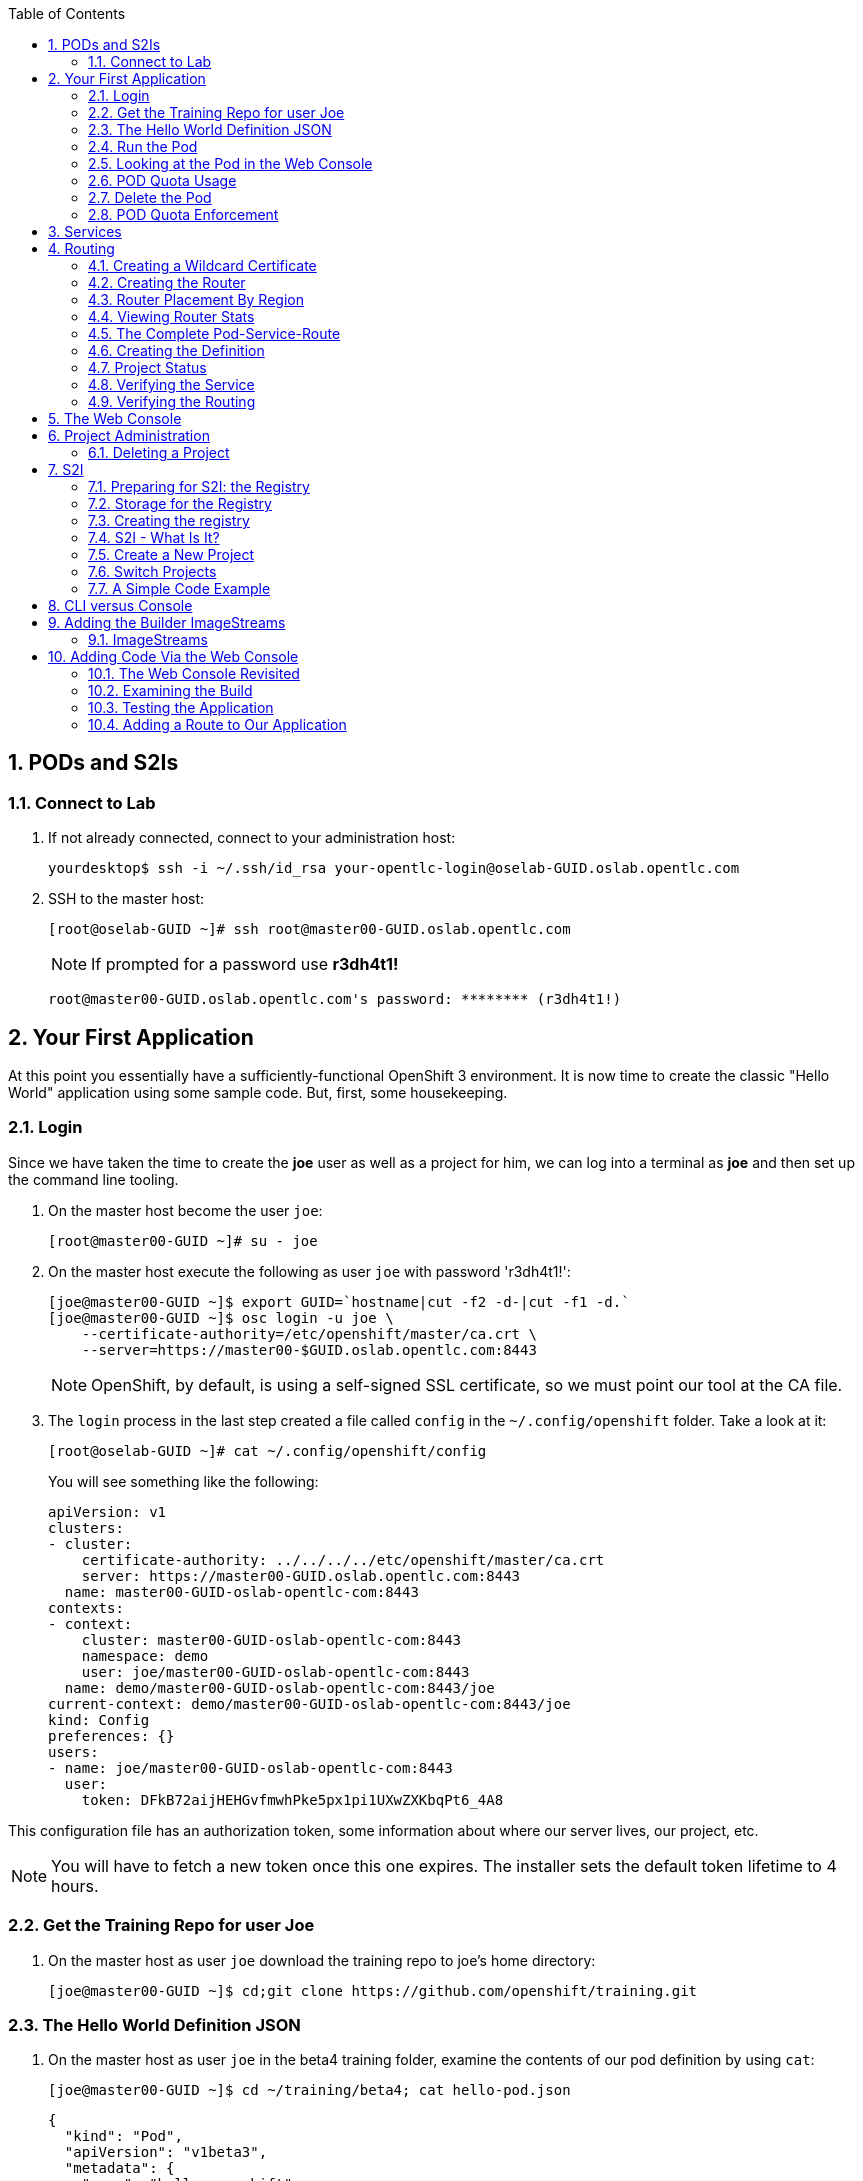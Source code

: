 :scrollbar:
:data-uri:
:icons: images/icons
:toc2:		
:numbered:

== PODs and S2Is

=== Connect to Lab

. If not already connected, connect to your administration host:
+
----

yourdesktop$ ssh -i ~/.ssh/id_rsa your-opentlc-login@oselab-GUID.oslab.opentlc.com

----

. SSH to the master host:
+
----

[root@oselab-GUID ~]# ssh root@master00-GUID.oslab.opentlc.com

----
+
[NOTE]
If prompted for a password use *r3dh4t1!*
+
----

root@master00-GUID.oslab.opentlc.com's password: ******** (r3dh4t1!) 

----

== Your First Application

At this point you essentially have a sufficiently-functional OpenShift 3
environment. It is now time to create the classic "Hello World" application
using some sample code.  But, first, some housekeeping.

=== Login

Since we have taken the time to create the *joe* user as well as a project for
him, we can log into a terminal as *joe* and then set up the command line
tooling.

. On the master host become the user `joe`:
+
----

[root@master00-GUID ~]# su - joe

----

. On the master host execute the following as user `joe` with password 'r3dh4t1!':
+
----

[joe@master00-GUID ~]$ export GUID=`hostname|cut -f2 -d-|cut -f1 -d.`
[joe@master00-GUID ~]$ osc login -u joe \
    --certificate-authority=/etc/openshift/master/ca.crt \
    --server=https://master00-$GUID.oslab.opentlc.com:8443

----
+
[NOTE]
OpenShift, by default, is using a self-signed SSL certificate, so we must point
our tool at the CA file.

. The `login` process in the last step created a file called `config` in the `~/.config/openshift`
folder. Take a look at it:
+
----

[root@oselab-GUID ~]# cat ~/.config/openshift/config

----
+
You will see something like the following:
+
----

apiVersion: v1
clusters:
- cluster:
    certificate-authority: ../../../../etc/openshift/master/ca.crt
    server: https://master00-GUID.oslab.opentlc.com:8443
  name: master00-GUID-oslab-opentlc-com:8443
contexts:
- context:
    cluster: master00-GUID-oslab-opentlc-com:8443
    namespace: demo
    user: joe/master00-GUID-oslab-opentlc-com:8443
  name: demo/master00-GUID-oslab-opentlc-com:8443/joe
current-context: demo/master00-GUID-oslab-opentlc-com:8443/joe
kind: Config
preferences: {}
users:
- name: joe/master00-GUID-oslab-opentlc-com:8443
  user:
    token: DFkB72aijHEHGvfmwhPke5px1pi1UXwZXKbqPt6_4A8
    
----

This configuration file has an authorization token, some information about where
our server lives, our project, etc.

[NOTE]
You will have to fetch a new token once this one expires.  The installer sets
the default token lifetime to 4 hours.

=== Get the Training Repo for user Joe

. On the master host as user `joe` download the training repo to joe's home directory:
+
----

[joe@master00-GUID ~]$ cd;git clone https://github.com/openshift/training.git

----

=== The Hello World Definition JSON

. On the master host as user `joe` in the beta4 training folder, examine the contents of our pod definition by
using `cat`:
+
----

[joe@master00-GUID ~]$ cd ~/training/beta4; cat hello-pod.json
    
----
+
    {
      "kind": "Pod",
      "apiVersion": "v1beta3",
      "metadata": {
        "name": "hello-openshift",
        "creationTimestamp": null,
        "labels": {
          "name": "hello-openshift"
        }
      },
      "spec": {
        "containers": [
          {
            "name": "hello-openshift",
            "image": "openshift/hello-openshift:v0.4.3",
            "ports": [
              {
                "hostPort": 36061,
                "containerPort": 8080,
                "protocol": "TCP"
              }
            ],
            "resources": {
              "limits": {
                "cpu": "10m",
                "memory": "16Mi"
              }
            },
            "terminationMessagePath": "/dev/termination-log",
            "imagePullPolicy": "IfNotPresent",
            "capabilities": {},
            "securityContext": {
              "capabilities": {},
              "privileged": false
            },
            "nodeSelector": {
              "region": "primary"
            }
          }
        ],
        "restartPolicy": "Always",
        "dnsPolicy": "ClusterFirst",
        "serviceAccount": ""
      },
      "status": {}
    }

In the simplest sense, a *pod* is an application or an instance of something. If
you are familiar with OpenShift V2 terminology, it is similar to a *gear*.
Reality is more complex, and we will learn more about the terms as we explore
OpenShift further.

=== Run the Pod

. On the master host as `joe`, create a pod from our JSON file:
+
----

[joe@master00-GUID beta4]$ osc create -f hello-pod.json

----
+
Remember, we've "logged in" to OpenShift and our project, so this will create
the pod inside of it. The command should display the ID of the pod:
+
----

pods/hello-openshift

----

. On the master host issue `get pods` to see the details of how it was defined:
+
----

[joe@master00-GUID beta4]$ osc get pods

----
+
----

POD               IP         CONTAINER(S)      IMAGE(S)                           HOST                                            LABELS                 STATUS    CREATED      MESSAGE
hello-openshift   10.1.0.4                                                        master00-0a0c.oslab.opentlc.com/192.168.0.100   name=hello-openshift   Running   51 seconds
                             hello-openshift   openshift/hello-openshift:v0.4.3                                                                          Running   37 seconds
 
----
+
The output of this command shows all of the Docker containers in a pod, which
explains some of the spacing.
+
On the node where the pod is running (`HOST`), look at the list of Docker
containers with `docker ps` (in a `root` terminal) to see the bound ports.  We
should see an `openshift3_beta/ose-pod` container bound to 36061 on the host and
bound to 8080 on the container, along with several other `ose-pod` containers.
+
The `openshift3_beta/ose-pod` container exists because of the way network
namespacing works in Kubernetes. For the sake of simplicity, think of the
container as nothing more than a way for the host OS to get an interface created
for the corresponding pod to be able to receive traffic. Deeper understanding of
networking in OpenShift is outside the scope of this material.

. On the master server verify that the app is working, you can issue a curl to the app's port *on
the node where the pod is running*
+
----

[root@HOST ~]# curl localhost:36061

----
+
----

Hello OpenShift!

----

=== Looking at the Pod in the Web Console

. Go to the web console and go to the *Overview* tab for the *OpenShift 3 Demo*
project.

You'll see some interesting things:

* The pod is running

* The SDN IP address that the pod is associated with (10....)

* The internal port that the pod's container's "application"/process is using

* The host port that the pod is bound to

* There's no service yet - we'll get to services soon.

=== POD Quota Usage

. In the web console click on the *Settings* tab and verify that pod usage has increased to 1.

. On the master host use `osc` to determine the current quota usage of your project as the user `joe`:
+
----

[joe@master00-GUID beta4]$ osc describe quota test-quota -n demo

----

=== Delete the Pod

. On the master host as `joe` delete this pod so that you don't get confused in later examples:
+
----

[joe@master00-GUID beta4]$ osc delete pod hello-openshift

----

Take a moment to think about what this pod exercise really did -- it referenced
an arbitrary Docker image, made sure to fetch it (if it wasn't present), and
then ran it. This could have just as easily been an application from an ISV
available in a registry or something already written and built in-house.

This is really powerful. We will explore using "arbitrary" docker images later.

=== POD Quota Enforcement

Since we know we can run a pod directly, we'll go through a simple quota
enforcement exercise. The `hello-quota` JSON will attempt to create four
instances of the "hello-openshift" pod. It will fail when it tries to create the
fourth, because the quota on this project limits us to three total pods.

. On the master host as `joe` use `osc create` with `hello-quota.json`:
+
----

[joe@master00-GUID beta4]$ osc create -f hello-quota.json 

----
+
You will see the following:
+
----

pods/hello-openshift-1
pods/hello-openshift-2
pods/hello-openshift-3
Error from server: Pod "hello-openshift-4" is forbidden: Limited to 3 pods

----

. On the master host delete these pods as `joe` again:
+
----

[joe@master00-GUID beta4]$ osc delete pod --all

----
+
[NOTE]
You can delete most resources using "--all" but there is *no sanity check*. Be careful.

== Services

From the [Kubernetes
documentation](https://github.com/GoogleCloudPlatform/kubernetes/blob/master/docs/services.md):

    A Kubernetes service is an abstraction which defines a logical set of pods and a
    policy by which to access them - sometimes called a micro-service. The goal of
    services is to provide a bridge for non-Kubernetes-native applications to access
    backends without the need to write code that is specific to Kubernetes. A
    service offers clients an IP and port pair which, when accessed, redirects to
    the appropriate backends. The set of pods targetted is determined by a label
    selector.

If you think back to the simple pod we created earlier, there was a "label":

      "labels": {
        "name": "hello-openshift"
      },

Now, let's look at a *service* definition:

    {
      "kind": "Service",
      "apiVersion": "v1beta3",
      "metadata": {
        "name": "hello-service"
      },
      "spec": {
        "selector": {
          "name":"hello-openshift"
        },
        "ports": [
          {
            "protocol": "TCP",
            "port": 80,
            "targetPort": 9376
          }
        ]
      }
    }

The *service* has a `selector` element. In this case, it is a key:value pair of
`name:hello-openshift`. If you looked at the output of `osc get pods` on your
master, you saw that the `hello-openshift` pod has a label:

    name=hello-openshift

The definition of the *service* tells Kubernetes that any pods with the label
"name=hello-openshift" are associated, and should have traffic distributed
amongst them. In other words, the service itself is the "connection to the
network", so to speak, or the input point to reach all of the pods. Generally
speaking, pod containers should not bind directly to ports on the host. We'll
see more about this later.

But, to really be useful, we want to make our application accessible via a FQDN,
and that is where the routing tier comes in.

== Routing

The OpenShift routing tier is how FQDN-destined traffic enters the OpenShift
environment so that it can ultimately reach pods. In a simplification of the
process, the `openshift3_beta/ose-haproxy-router` container we will create below
is a pre-configured instance of HAProxy as well as some of the OpenShift
framework. The OpenShift instance running in this container watches for route
resources on the OpenShift master.

Here is an example route resource JSON definition:

    {
      "kind": "Route",
      "apiVersion": "v1beta3",
      "metadata": {
        "name": "hello-openshift-route"
      },
      "spec": {
        "host": "hello-openshift.cloudapps.example.com",
        "to": {
          "name": "hello-openshift-service"
        },
        "tls": {
          "termination": "edge"
        }
      }
    }

When the `osc` command is used to create this route, a new instance of a route
*resource* is created inside OpenShift's data store. This route resource is
affiliated with a service.

The HAProxy/Router is watching for changes in route resources. When a new route
is detected, an HAProxy pool is created. When a change in a route is detected,
the pool is updated.

This HAProxy pool ultimately contains all pods that are in a service. Which
service? The service that corresponds to the `serviceName` directive that you
see above.

You'll notice that the definition above specifies TLS edge termination. This
means that the router should provide this route via HTTPS. Because we provided
no certificate info, the router will provide the default SSL certificate when
the user connects. Because this is edge termination, user connections to the
router will be SSL encrypted but the connection between the router and the pods
is unencrypted.

It is possible to utilize various TLS termination mechanisms, and more details
is provided in the router documentation:

    http://docs.openshift.org/latest/architecture/core_objects/routing.html#securing-routes

We'll see this edge termination in action shortly.

=== Creating a Wildcard Certificate

In order to serve a valid certificate for secure access to applications in our
cloud domain, we will need to create a key and wildcard certificate that the
router will use by default for any routes that do not specify a key/cert of their
own. OpenShift supplies a command for creating a key/cert signed by the OpenShift
CA which we will use.

. Open a new session to the master host, as `root`:
+
----

[root@master00-GUID ~]# CA=/etc/openshift/master
[root@master00-GUID ~]# export GUID=`hostname|cut -f2 -d-|cut -f1 -d.`
[root@master00-GUID ~]# osadm create-server-cert --signer-cert=$CA/ca.crt \
      --signer-key=$CA/ca.key --signer-serial=$CA/ca.serial.txt \
      --hostnames='*.cloudapps-$GUID.oslab.opentlc.com' \
      --cert=cloudapps.crt --key=cloudapps.key

----

. On the master host combine `cloudapps.crt` and `cloudapps.key` with the CA into
a single PEM format file that the router needs in the next step:
+
----

[root@master00-GUID ~]# cat cloudapps.crt cloudapps.key $CA/ca.crt > cloudapps.router.pem

----
+
[NOTE]
Make sure you remember where you put this PEM file.

=== Creating the Router

The router is the ingress point for all traffic destined for OpenShift
v3 services. It currently supports only HTTP(S) traffic (and "any"
TLS-enabled traffic via SNI). While it is called a "router", it is essentially a
proxy.

The `openshift3_beta/ose-haproxy-router` container listens on the host network
interface, unlike most containers that listen only on private IPs. The router
proxies external requests for route names to the IPs of actual pods identified
by the service associated with the route.

OpenShift's admin command set enables you to deploy router pods automatically.

. On the master host as the `root` user, try `osadm router` and you will see that
some options are needed to create the router:
+
----

[root@master00-GUID ~]# osadm router

----
+
----

F0223 11:50:57.985423    2610 router.go:143] Router "router" does not exist
(no service). Pass --create to install.

----

. On the master host as the `root` user, try `osadm router --create` as specified in the prevous output:
+
----

[root@master00-GUID ~]# osadm router --create

----
+
----

F0223 11:51:19.350154    2617 router.go:148] You must specify a .kubeconfig
file path containing credentials for connecting the router to the master
with --credentials

----
+
Just about every form of communication with OpenShift components is secured by
SSL and uses various certificates and authentication methods. Even though we set
up our `.kubeconfig` for the root user, `osadm router` is asking us what
credentials the *router* should use to communicate. 

. On the master host as the `root` user, try `osadm router` and specify the credentials:
+
----

[root@master00-GUID ~]# osadm router --dry-run \
  --credentials=/etc/openshift/master/openshift-router.kubeconfig

----

. Adding the above would be enough to allow the command to proceed, but if we want this router to work for our environment, we also need to specify the beta router image (the tooling defaults to upstream/origin otherwise) and we need to supply the wildcard cert/key that we created for the cloud domain.
+
----

[root@master00-GUID ~]# osadm router --default-cert=cloudapps.router.pem \
    --credentials=/etc/openshift/master/openshift-router.kubeconfig \
    --selector='region=infra' \
    --images='registry.access.redhat.com/openshift3_beta/ose-${component}:${version}'

----
+
You should see:
+
----

services/router
deploymentConfigs/router

----
+
[NOTE]
You will have to reference the absolute path of the PEM file if you
did not run this command in the folder where you created it.

. On the master host check the pods:
+
----

[root@master00-GUID ~]# osc get pods 

----
+
In the output, you should see the router pod status change to "running" after a
few moments (it may take up to a few minutes):
+
----

POD                       IP         CONTAINER(S)   IMAGE(S)                                                                  HOST                                            LABELS                                                                                  STATUS       CREATED         MESSAGE
docker-registry-1-tmrvx   10.1.0.3                                                                                            master00-GUID.oslab.opentlc.com/192.168.0.100   deployment=docker-registry-1,deploymentconfig=docker-registry,docker-registry=default   Running      About an hour
                                     registry       registry.access.redhat.com/openshift3_beta/ose-docker-registry:v0.5.2.2                                                                                                                                           Running      About an hour
router-1-deploy                                                                                                               node00-GUID.oslab.opentlc.com/192.168.0.200     <none>                                                                                  Succeeded    57 seconds
                                     deployment     openshift3_beta/ose-deployer:v0.5.2.2                                                                                                                                                                             Terminated   16 seconds      exit code 0
router-1-tcfz8                                                                                                                master00-GUID.oslab.opentlc.com/                deployment=router-1,deploymentconfig=router,router=router                               Pending      15 seconds
                                     router         registry.access.redhat.com/openshift3_beta/ose-haproxy-router:v0.5.2.2

----

In the above router creation command (`osadm router...`) we also specified
`--selector`. This flag causes a `nodeSelector` to be placed on all of the pods
created. If you think back to our "regions" and "zones" conversation, the
OpenShift environment is currently configured with an *infra*structure region
called "infra". This `--selector` argument asks OpenShift:

*Please place all of these router pods in the infra region*.

=== Router Placement By Region

In the very beginning of the labs, we indicated that a wildcard DNS
entry is required and should point at the master. When the router receives a
request for an FQDN that it knows about, it will proxy the request to a pod for
a service. But, for that FQDN request to actually reach the router, the FQDN has
to resolve to whatever the host is where the router is running. Remember, the
router is bound to ports 80 and 443 on the *host* interface. Since our wildcard
DNS entry points to the public IP address of the master, the `--selector` flag
used above ensures that the router is placed on our master as it's the only node
with the label `region=infra`.

For a true HA implementation, one would want multiple "infra" nodes and
multiple, clustered router instances. We will describe this later.

=== Viewing Router Stats

Haproxy provides a stats page that's visible on port 1936 of your router host.
Currently the stats page is password protected with a static password, this
password will be generated using a template parameter in the future, for now the
password is `cEVu2hUb` and the username is `admin`.

To make this acessible publicly, you will need to open this port on your master:

    iptables -I OS_FIREWALL_ALLOW -p tcp -m tcp --dport 1936 -j ACCEPT

You will also want to add this rule to `/etc/sysconfig/iptables` as well to keep it
across reboots. However, don't restart the iptables service, as this would destroy
docker networking. Use the `iptables` command to change rules on a live system.

Feel free to not open this port if you don't want to make this accessible, or if
you only want it accessible via port fowarding, etc.

**Note**: Unlike OpenShift v2 this router is not specific to a given project, as
such it's really intended to be viewed by cluster admins rather than project
admins.

Using SSH tunnels, you can forward port 1936 from the master host to your local host and visit:

    http://admin:cEVu2hUb@ose3-master.example.com:YOUR_SSH_TUNNEL_PORT

to view your router stats.

=== The Complete Pod-Service-Route

With a router now available, let's take a look at an entire
Pod-Service-Route definition template and put all the pieces together.

=== Creating the Definition

The following is a complete definition for a pod with a corresponding service
and a corresponding route. It also includes a deployment configuration.

    {
      "kind": "Config",
      "apiVersion": "v1beta3",
      "metadata": {
        "name": "hello-service-complete-example"
      },
      "items": [
        {
          "kind": "Service",
          "apiVersion": "v1beta3",
          "metadata": {
            "name": "hello-openshift-service"
          },
          "spec": {
            "selector": {
              "name": "hello-openshift"
            },
            "ports": [
              {
                "protocol": "TCP",
                "port": 27017,
                "targetPort": 8080
              }
            ]
          }
        },
        {
          "kind": "Route",
          "apiVersion": "v1beta3",
          "metadata": {
            "name": "hello-openshift-route"
          },
          "spec": {
            "host": "hello-openshift.cloudapps.example.com",
            "to": {
              "name": "hello-openshift-service"
            },
            "tls": {
              "termination": "edge"
            }
          }
        },
        {
          "kind": "DeploymentConfig",
          "apiVersion": "v1beta3",
          "metadata": {
            "name": "hello-openshift"
          },
          "spec": {
            "strategy": {
              "type": "Recreate",
              "resources": {}
            },
            "replicas": 1,
            "selector": {
              "name": "hello-openshift"
            },
            "template": {
              "metadata": {
                "creationTimestamp": null,
                "labels": {
                  "name": "hello-openshift"
                }
              },
              "spec": {
                "containers": [
                  {
                    "name": "hello-openshift",
                    "image": "openshift/hello-openshift:v0.4.3",
                    "ports": [
                      {
                        "name": "hello-openshift-tcp-8080",
                        "containerPort": 8080,
                        "protocol": "TCP"
                      }
                    ],
                    "resources": {},
                    "terminationMessagePath": "/dev/termination-log",
                    "imagePullPolicy": "PullIfNotPresent",
                    "capabilities": {},
                    "securityContext": {
                      "capabilities": {},
                      "privileged": false
                    },
                    "livenessProbe": {
                      "tcpSocket": {
                        "port": 8080
                      },
                      "timeoutSeconds": 1,
                      "initialDelaySeconds": 10
                    }
                  }
                ],
                "restartPolicy": "Always",
                "dnsPolicy": "ClusterFirst",
                "serviceAccount": "",
                "nodeSelector": {
                  "region": "primary"
                }
              }
            }
          },
          "status": {
            "latestVersion": 1
          }
        }
      ]
    }

In the JSON above:

* There is a pod whose containers have the label `name=hello-openshift-label` and the nodeSelector `region=primary`

* There is a service:

** with the id `hello-openshift-service`

** with the selector `name=hello-openshift`

* There is a route:

** with the FQDN `hello-openshift.cloudapps.example.com`

** with the `spec` `to` `name=hello-openshift-service`

If we work from the route down to the pod:

* The route for `hello-openshift.cloudapps.example.com` has an HAProxy pool

* The pool is for any pods in the service whose ID is `hello-openshift-service`,
    via the `serviceName` directive of the route.

* The service `hello-openshift-service` includes every pod who has a label
    `name=hello-openshift-label`

* There is a single pod with a single container that has the label
    `name=hello-openshift-label`

:numbered:

. Become user `joe` on the master host.
+
----

[root@master00-GUID ~]# su - joe

----

. On the master host as user `joe` change to the directory `/home/joe/training/beta4`.
+
----

[joe@master00-GUID ~]$  cd /home/joe/training/beta4

----

. On the master host as user `joe` change the `test-complete.json` file to use our lab's domain:
+
----

[joe@master00-GUID beta4]$ export GUID=`hostname|cut -f2 -d-|cut -f1 -d.`
[joe@master00-GUID beta4]$ sed -i "s/cloudapps.example.com/cloudapps-$GUID.oslab.opentlc.com/" test-complete.json

----

. On the master host as user `joe` use `osc` to create everything:
+
----

[joe@master00-GUID beta4]$ osc create -f test-complete.json

----
+
You should see something like the following:
+
----

services/hello-openshift-service
routes/hello-openshift-route
pods/hello-openshift

----

. On the master host you can verify this with other `osc` commands:
+
----

[joe@master00-GUID beta4]$ osc get pods
[joe@master00-GUID beta4]$ osc get services
[joe@master00-GUID beta4]$ osc get routes

----

=== Project Status

OpenShift provides a handy tool, `osc status`, to give you a summary of
common resources existing in the current project:

. Use `osc status` on the master host:
+
----

[joe@master00-GUID beta4]$ osc status

----
+
You should see something like:
+
----

In project OpenShift 3 Demo (demo)

service hello-openshift-service (172.30.237.48:27017 -> 8080)
  hello-openshift deploys docker.io/openshift/hello-openshift:v0.4.3
    #1 deployed 3 minutes ago - 1 pod

To see more information about a Service or DeploymentConfig, use 'osc describe service <name>' or 'osc describe dc <name>'.
You can use 'osc get all' to see lists of each of the types described above.

----

=== Verifying the Service

Services are not externally accessible without a route being defined, because
they always listen on "local" IP addresses (eg: 172.x.x.x). However, if you have
access to the OpenShift environment, you can still test a service.

. On the master host get the service information:
+
----

[joe@master00-GUID beta4]$ osc get services

----
+
You should get (IP will differ):
+
----

NAME                      LABELS    SELECTOR                     IP              PORT(S)
hello-openshift-service   <none>    name=hello-openshift-label   172.30.17.229   27017/TCP

----
+
We can see that the service has been defined based on the JSON we used earlier.
If the output of `osc get pods` shows that our pod is running.

. Try to access the service:
+
----

[joe@master00-GUID beta4]$ curl `osc get services | grep hello-openshift | awk '{print $4":"$5}' | sed -e 's/\/.*//'`

----
+
You should see:
+
----

Hello OpenShift!

----
+
This is a good sign! It means that, if the router is working, we should be able
to access the service via the route.

=== Verifying the Routing

Verifying the routing is a little complicated, but not terribly so. Since we
specified that the router should land in the "infra" region, we know that its
Docker container is on the master.

. As the `root` user on the master host use `osc exec` to get a bash interactive shell inside the running
router container:
+
----

[root@master00-GUID ~]# osc exec -it -p $(osc get pods | grep router | awk '{print $1}' | head -n 1) /bin/bash

----
+
You are now in a bash session *inside* the container running the router.
+
----

[root@router-1-tcfz8 /]#

----

. Since we are using HAProxy as the router, we can cat the `routes.json` file:
+
----

[root@router-1-tcfz8 /]# cat /var/lib/containers/router/routes.json

----
+
If you see some content that looks like:
+
----
    "demo/hello-openshift-service": {
      "Name": "demo/hello-openshift-service",
      "EndpointTable": {
        "10.1.0.9:8080": {
          "ID": "10.1.0.9:8080",
          "IP": "10.1.0.9",
          "Port": "8080"
        }
      },
      "ServiceAliasConfigs": {
        "demo-hello-openshift-route": {
          "Host": "hello-openshift.cloudapps.example.com",
          "Path": "",
          "TLSTermination": "edge",
          "Certificates": {
            "hello-openshift.cloudapps.example.com": {
              "ID": "demo-hello-openshift-route",
              "Contents": "",
              "PrivateKey": ""
            }
          },
          "Status": "saved"
        }
      }
----
+
You know that "it" worked -- the router watcher detected the creation of the
route in OpenShift and added the corresponding configuration to HAProxy.

. `exit` from the container.
+
----

[root@router-1-tcfz8 /]# exit

----

. From the master host test if you can reach the route securely and check that it is using the right certificate:
+
----

[root@master00-GUID ~]# export GUID=`hostname|cut -f2 -d-|cut -f1 -d.`
[root@master00-GUID ~]# curl --cacert /etc/openshift/master/ca.crt \
             https://hello-openshift.cloudapps-$GUID.oslab.opentlc.com

----
+
You should see:
+
----

Hello OpenShift!

----

. From the master host check the SSL certificate:
+
----
[root@master00-GUID ~]# openssl s_client -connect hello.cloudapps-$GUID.oslab.opentlc.com:443 \
                       -CAfile /etc/openshift/master/ca.crt
----
+
You should see:
+
----

CONNECTED(00000003)
depth=1 CN = openshift-signer@1430768237
verify return:1
depth=0 CN = *.cloudapps-GUID.oslab.opentlc.com
verify return:1
[...]

----

Since we used OpenShift's CA to create the wildcard SSL certificate, and since
that CA is not "installed" in our system, we need to point our tools at that CA
certificate in order to validate the SSL certificate presented to us by the
router. With a CA or all certificates signed by a trusted authority, it would
not be necessary to specify the CA everywhere.

== The Web Console

Take a moment to look in the web console to see if you can find everything that
was just created.

== Project Administration

When we created the `demo` project, `joe` was made a project administrator. As
an example of an administrative function, if `joe` now wants to let `alice` look
at his project, with his project administrator rights 

. On the master host as user `joe` add her using the `osadm policy` command:
+
----

[joe@master00-GUID ~]$ osadm policy add-role-to-user view alice

----
+
[NOTE]
`osadm` will act, by default, on whatever project the user has
selected. If you recall earlier, when we logged in as `joe` we ended up in the
`demo` project. We'll see how to switch projects later.

. Open a new terminal window to the master host as the `alice` user:
+
----

[root@master00-GUID ~]# su - alice

----

. As user `alice` on the master host login to OpenShift with password 'r3dh4t1!':
+
----

[alice@master00-GUID ~]$ export GUID=`hostname|cut -f2 -d-|cut -f1 -d.`
[alice@master00-GUID ~]$ osc login -u alice \
    --certificate-authority=/etc/openshift/master/ca.crt \
    --server=https://master00-$GUID.oslab.opentlc.com:8443

----
+
`alice` has no projects of her own yet (she is not an administrator on
anything), so she is automatically configured to look at the `demo` project
since she has access to it. She only has "view" access.

. As user `alice` on the master host use `osc status` and `osc get pods` to see if she sees that same thing as `joe`:
+
----

[alice@master00-GUID ~]$ osc get pods

----

. As user `alice` on the master host attempt to make a change:
+
----

[alice@master00-GUID ~]$ osc delete pod hello-openshift

----
+
No text will be returned, nothing happened, you can verify with `osc get pods`.

.  Login as `alice` in the web console and confirm that she can view
the `demo` project.

. As user `joe` on the master host give `alice` the role of `edit`, which gives her access
to do nearly anything in the project except adjust access.
+
----

[joe@master00-GUID ~]$ osadm policy add-role-to-user edit alice

----

. Now `alice` can delete that pod if she wants, but she can not add access for
another user or upgrade her own access. To allow that, `joe` could give
`alice` the role of `admin`, which gives her the same access as himself.
+
----

[joe@master00-GUID ~]$ osadm policy add-role-to-user admin alice

----

. There is no "owner" of a project, and projects can certainly be created
without any administrator. `alice` or `joe` can remove the `admin`
role (or all roles) from each other or themselves at any time without
affecting the existing project.

. Check `osadm policy help` for a list of available commands to modify
project permissions. OpenShift RBAC is extremely flexible. The roles
mentioned here are simply defaults - they can be adjusted (per-project
and per-resource if needed), more can be added, groups can be given
access, etc. Check the documentation for more details:

* http://docs.openshift.org/latest/dev_guide/authorization.html

* https://github.com/openshift/origin/blob/master/docs/proposals/policy.md

=== Deleting a Project

Since we are done with this "demo" project, and since the `alice` user is a
project administrator, let's go ahead and delete the project. This should also
end up deleting all the pods, and other resources, too.

. On the master host as the `alice` user:
+
----

[alice@master00-GUID ~]$ osc delete project demo

----

If you quickly go to the web console and return to the top page, you'll see a
warning icon that will pop-up a hover tip saying the project is marked for
deletion.

If you switch to the `root` user and issue `osc get project` you will see that
the demo project's status is "Terminating". If you do an `osc get pod -n demo`
you may see the pods, still. It takes about 60 seconds for the project deletion
cleanup routine to finish.

Once the project disappears from `osc get project`, doing `osc get pod -n demo`
should return no results.

== S2I

=== Preparing for S2I: the Registry

One of the really interesting things about OpenShift v3 is that it will build
Docker images from your source code, deploy them, and manage their lifecycle.
OpenShift 3 will provide a Docker registry that administrators may run inside
the OpenShift environment that will manage images "locally". Let's take a moment
to set that up.

=== Storage for the Registry

The registry stores docker images and metadata. If you simply deploy a pod
with the registry, it will use an ephemeral volume that is destroyed once the
pod exits. Any images anyone has built or pushed into the registry would
disappear. That would be bad.

What we will do for this demo is use a directory on the master host for
persistent storage. In production, this directory could be backed by an NFS
mount supplied from the HA storage solution of your choice. That NFS mount
could then be shared between multiple hosts for multiple replicas of the
registry to make the registry HA.

For now we will just show how to specify the directory and the and leave the NFS
configuration as a later exercise. 

.  On the master host as `root`, create the storage directory with:
+
----

[root@master00-GUID ~]# mkdir -p /mnt/registry

----

=== Creating the registry

. As the `root` user on the master host use `osadm` to create the registry:
+
----

[root@master00-GUID ~]# osadm registry --create \
    --credentials=/etc/openshift/master/openshift-registry.kubeconfig \
    --images='registry.access.redhat.com/openshift3_beta/ose-${component}:${version}' \
    --selector="region=infra" --mount-host=/mnt/registry

----
+
You'll get output like:
+
----

services/docker-registry
deploymentConfigs/docker-registry

----
+
You can use `osc get pods`, `osc get services`, and `osc get deploymentconfig`
to see what happened. 

. On the master host use `osc status` as the `root` user:
+
----

[root@master00-GUID ~]# osc status

----
+
----

In project default

service docker-registry (172.30.17.196:5000 -> 5000)
  docker-registry deploys registry.access.redhat.com/openshift3_beta/ose-docker-registry
    #1 deployed about a minute ago

service kubernetes (172.30.17.2:443 -> 443)
service kubernetes-ro (172.30.17.1:80 -> 80)

service router (172.30.17.129:80 -> 80)
  router deploys registry.access.redhat.com/openshift3_beta/ose-haproxy-router
    #1 deployed 7 minutes ago

----
+
The project we have been working in when using the `root` user is called
"default". This is a special project that always exists (you can delete it, but
OpenShift will re-create it) and that the administrative user uses by default.
One interesting features of `osc status` is that it lists recent deployments.
When we created the router and registry, each created one deployment.  We will
talk more about deployments when we get into builds.
+
You will ultimately have a Docker registry that is being hosted by OpenShift
and that is running on the master (because we specified "region=infra" as the
registry's node selector).

. To quickly test your Docker registry, you can do the following from the master host:
+
----

[root@master00-GUID ~]# curl -v `osc get services | grep registry | awk '{print $4":"$5}/v2/' | sed 's,/[^/]\+$,/v2/,'`

----
+
And you should see [a 200
response](https://docs.docker.com/registry/spec/api/#api-version-check) and a
mostly empty body.  Your IP addresses will almost certainly be different.
+
----

* About to connect() to 172.30.17.114 port 5000 (#0)
*   Trying 172.30.17.114...
* Connected to 172.30.17.114 (172.30.17.114) port 5000 (#0)
> GET /v2/ HTTP/1.1
> User-Agent: curl/7.29.0
> Host: 172.30.17.114:5000
> Accept: */*
>
< HTTP/1.1 200 OK
< Content-Length: 2
< Content-Type: application/json; charset=utf-8
< Docker-Distribution-Api-Version: registry/2.0
< Date: Tue, 26 May 2015 17:18:02 GMT
<
* Connection #0 to host 172.30.17.114 left intact
{}    

----
+
[NOTE]
If you get "connection reset by peer" you may have to wait a few more moments
after the pod is running for the service proxy to update the endpoints necessary
to fulfill your request. 

. On the master host check if your service has finished updating its
endpoints with:
+
----

[root@master00-GUID ~]# osc describe service docker-registry

----
+
You will eventually see something like:
+
----

Name:                   docker-registry
Labels:                 docker-registry=default
Selector:               docker-registry=default
Type:                   ClusterIP
IP:                     172.30.239.41
Port:                   <unnamed>       5000/TCP
Endpoints:              <unnamed>       10.1.0.4:5000
Session Affinity:       None
No events.

----
+
Once there is an endpoint listed, the curl should work and the registry is available.
+
Highly available, actually. You should be able to delete the registry pod at any
point in this training and have it return shortly after with all data intact.

=== S2I - What Is It?

S2I stands for *source-to-image* and is the process where OpenShift will take
your application source code and build a Docker image for it. In the real world,
you would need to have a code repository (where OpenShift can introspect an
appropriate Docker image to build and use to support the code) or a code
repository + a Dockerfile (so that OpenShift can pull or build the Docker image
for you).

=== Create a New Project

By default, users are allowed to create their own projects. Let's try this now.

. As the `joe` user on the master host, we will create a new project to put our first S2I example
into:
+
----

[joe@master00-GUID ~]$ osc new-project sinatra --display-name="Sinatra Example" \
    --description="This is your first build on OpenShift 3" 

----

. Logged in as `joe` in the web console, if you click the OpenShift image you
should be returned to the project overview page where you will see the new
project show up. Go ahead and click the *Sinatra* project - you'll see why soon.

=== Switch Projects

. On the master node as the `joe` user, let's switch to the `sinatra` project:
+
----

[joe@master00-GUID ~]$ osc project sinatra

----
+
You should see:
+
----

Now using project "sinatra" on server "https://master00-GUID.oslab.opentlc.com:8443".

----

=== A Simple Code Example

We'll be using a pre-build/configured code repository. This repository is an
extremely simple "Hello World" type application that looks very much like our
previous example, except that it uses a Ruby/Sinatra application instead of a Go
application.

For this example, we will be using the following application's source code:

    https://github.com/openshift/simple-openshift-sinatra-sti

. On the master node take a look at the application's JSON:
+
----

[joe@master00-GUID ~]$ osc new-app -o json https://github.com/openshift/simple-openshift-sinatra-sti.git

----
+
Take a look at the JSON that was generated. You will see some familiar items at
this point, and some new ones, like `BuildConfig`, `ImageStream` and others.

Essentially, the S2I process is as follows:

* OpenShift sets up various components such that it can build source code into
a Docker image.

* OpenShift will then (on command) build the Docker image with the source code.

* OpenShift will then deploy the built Docker image as a Pod with an associated
Service.

== CLI versus Console

There are currently two ways to get from source code to components on OpenShift.
The CLI has a tool (`new-app`) that can take a source code repository as an
input and will make its best guesses to configure OpenShift to do what we need
to build and run the code. You looked at that already.

You can also just run `osc new-app --help` to see other things that `new-app`
can help you achieve.

The web console also lets you point directly at a source code repository, but
requires a little bit more input from a user to get things running. Let's go
through an example of pointing to code via the web console. Later examples will
use the CLI tools.

== Adding the Builder ImageStreams

While `new-app` has some built-in logic to help automatically determine the
correct builder ImageStream, the web console currently does not have that
capability. The user will have to first target the code repository, and then
select the appropriate builder image.

. Perform the following command on the master host as `root` in the `/root/training/beta4` folder in order to add all
of the builder images:
+
----

[root@master00-GUID beta4]# osc create -f image-streams-rhel7.json \
    -f image-streams-jboss-rhel7.json -n openshift

----
+
You will see the following:
+
----

imageStreams/ruby
imageStreams/nodejs
imageStreams/perl
imageStreams/php
imageStreams/python
imageStreams/mysql
imageStreams/postgresql
imageStreams/mongodb
imageStreams/jboss-webserver3-tomcat7-openshift
imageStreams/jboss-webserver3-tomcat8-openshift
imageStreams/jboss-eap6-openshift
imageStreams/jboss-amq-62
imageStreams/jboss-mysql-55
imageStreams/jboss-postgresql-92
imageStreams/jboss-mongodb-24

----
+
What is the `openshift` project where we added these builders? This is a
special project that can contain various elements that should be available to
all users of the OpenShift environment.

=== ImageStreams

If you think about one of the important things that OpenShift needs to do, it's
to be able to deploy newer versions of user applications into Docker containers
quickly. But an "application" is really two pieces -- the starting image (the
S2I builder) and the application code. While it's "obvious" that we need to
update the deployed Docker containers when application code changes, it may not
have been so obvious that we also need to update the deployed container if the
**builder** image changes.

For example, what if a security vulnerability in the Ruby runtime is discovered?
It would be nice if we could automatically know this and take action. If you dig
around in the JSON output above from `new-app` you will see some reference to
"triggers". This is where `ImageStream`s come together.

The `ImageStream` resource is, somewhat unsurprisingly, a definition for a
stream of Docker images that might need to be paid attention to. By defining an
`ImageStream` on "ruby-20-rhel7", for example, and then building an application
against it, we have the ability with OpenShift to "know" when that `ImageStream`
changes and take action based on that change. In our example from the previous
paragraph, if the "ruby-20-rhel7" image changed in the Docker repository defined
by the `ImageStream`, we might automatically trigger a new build of our
application code.

An organization will likely choose several supported builders and databases from
Red Hat, but may also create their own builders, DBs, and other images. This
system provides a great deal of flexibility.

Feel free to look around `image-streams.json` for more details.  As you can see,
we have provided definitions for EAP and Tomcat builders as well as other DBs
and etc. Please feel free to experiment with these - we will attempt to provide
sample apps as time progresses.

When finished, let's go move over to the web console to create our
"application".

== Adding Code Via the Web Console

. Go to the web console and then select the "Sinatra Example" project.

. Click the "Create +" button in the upper right hand corner. 
+
You will see two options:
+
* The second option is to create an application from a template. We will explore that later.
+
* The first option you see is a text area where you can type a URL for source
code.

. We are going to use the Git repository for the Sinatra application referenced earlier. Enter this repo in the box:
+
----

https://github.com/openshift/simple-openshift-sinatra-sti

----

. Click "Next".

. You will then be asked which builder image you want to use. This application uses the Ruby language, click
`ruby:latest`. 

. You'll see a pop-up with some more details asking for confirmation. Click "Select image..."

. The next screen you see lets you begin to customize the information a little
bit. The only default setting we have to change is the name, because it is too
long. Enter something sensible like "*ruby-example*", then scroll to the bottom
and click "Create".

. At this point, OpenShift has created several things for you. Use the "Browse"
tab to poke around and find them. You can also use `osc status` as the `joe`
user, too.

. As the user `joe` on the master host run:
+
----

[joe@master00-GUID ~]$ osc get pods

----
+
You will see that there are currently no pods. That is because we have not
actually gone through a build yet. While OpenShift has the capability of
automatically triggering builds based on source control pushes (eg: Git(hub)
webhooks, etc), we will have to trigger our build manually in this example.
+
Most of these things can (SHOULD!) also be verified in the web
console. If anything, it looks prettier!

. As the `joe` user on the master host run this to start the build:
+
----

[joe@master00-GUID ~]$ osc start-build ruby-example

----
+
You'll see some output to indicate the build:
+
----

ruby-example-1

----

. On the master host check on the status of a build (it will switch to "Running" in a few
moments):
+
----

[joe@master00-GUID ~]$ osc get builds

----
+
----

NAME             TYPE      STATUS     POD
ruby-example-1   Source    Running   ruby-example-1

----
+
The web console would've updated the *Overview* tab for the *Sinatra* project to
say:
+
----

A build of ruby-example is running. A new deployment will be
created automatically once the build completes.

----

. On the master host start "tailing" the build log (substitute the proper UUID for
your environment):
+
----

[joe@master00-GUID ~]$ osc build-logs ruby-example-1

----
+
[NOTE]
If the build isn't "Running" yet, or the sti-build container hasn't been
deployed yet, build-logs will give you an error. Just wait a few moments and
retry it.

=== The Web Console Revisited

If you peeked at the web console while the build was running, you probably
noticed a lot of new information in the web console - the build status, the
deployment status, new pods, and more.

. Go to the web console now. The overview page should show that the
application is running and show the information about the service at the top:
+
----

SERVICE: RUBY-EXAMPLE routing traffic on 172.30.17.20 port 8080 - 8080 (tcp)

----

=== Examining the Build

If you go back to your console session where you examined the `build-logs`,
you'll see a number of things happened.

What were they?

=== Testing the Application

. Using the information you found in the web console, try to see if your service
is working (as the `joe` user on the master host):
+
----

[joe@master00-GUID ~]$ curl `osc get service | grep example | awk '{print $4":"$5}' | sed -e 's/\/.*//'`

----
+
----

Hello, Sinatra!

----

So, from a simple code repository with a few lines of Ruby, we have successfully
built a Docker image and OpenShift has deployed it for us.

The last step will be to add a route to make it publicly accessible. You might
have noticed that adding the application code via the web console resulted in a
route being created. Currently that route doesn't have a corresponding DNS
entry, so it is unusable. The default domain is also not currently configurable,
so it's not very useful at the moment.

=== Adding a Route to Our Application

. Remember that routes are associated with services, so, determine the id of your
services from the service output you looked at above.
+
**Hint:** You will need to use `osc get services` to find it.
+
**Hint:** Do this as `joe` on the master host.
+
**Hint:** It is `ruby-example`.

. When you are done, create your route as the `joe` user on the master host:
+
----

[joe@master00-GUID ~]$ osc create -f sinatra-route.json

----

. Check to make sure it was created on the master host:
+
----

[joe@master00-GUID ~]$ osc get route

----
+
----

NAME                 HOST/PORT                                   PATH      SERVICE        LABELS
ruby-example         ruby-example.sinatra.router.default.local             ruby-example   generatedby=OpenShiftWebConsole,name=ruby-example
   ruby-example-route   hello-sinatra.cloudapps.example.com                   ruby-example

----

. Verify everything is working right:
+
----

[joe@master00-GUID ~]$ curl http://hello-sinatra.cloudapps-$GUID.oslab.opentlc.com

----
+
----

Hello, Sinatra!

----

. Try accessing http://hello-sinatra.cloudapps-$GUID.oslab.opentlc.com in your web browser!

You'll note above that there is a route involving "router.default.local". If you
remember, when creating the application from the web console, there was a
section for "route". In the future the router will provide more configuration
options for default domains and etc. Currently, the "default" domain for
applications is "router.default.local", which is most likely unusable in your
environment.

[NOTE]
HTTPS will *not* work for this route, because we have not specified
any TLS termination.
